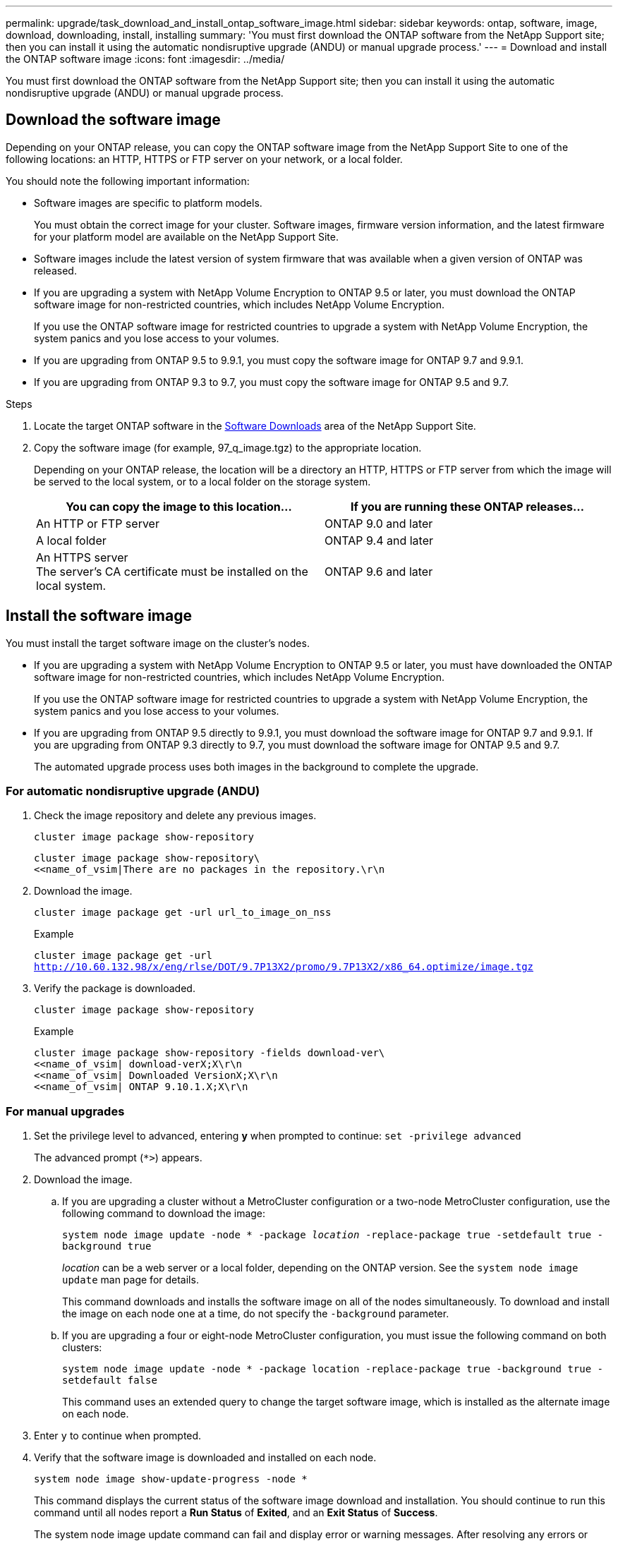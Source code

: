 ---
permalink: upgrade/task_download_and_install_ontap_software_image.html
sidebar: sidebar
keywords: ontap, software, image, download, downloading, install, installing
summary: 'You must first download the ONTAP software from the NetApp Support site; then you can install it using the automatic nondisruptive upgrade (ANDU) or manual upgrade process.'
---
= Download and install the ONTAP software image
:icons: font
:imagesdir: ../media/

[.lead]

You must first download the ONTAP software from the NetApp Support site; then you can install it using the automatic nondisruptive upgrade (ANDU) or manual upgrade process.

== Download the software image

Depending on your ONTAP release, you can copy the ONTAP software image from the NetApp Support Site to one of the following locations: an HTTP, HTTPS or FTP server on your network, or a local folder.

You should note the following important information:

* Software images are specific to platform models.
+
You must obtain the correct image for your cluster. Software images, firmware version information, and the latest firmware for your platform model are available on the NetApp Support Site.

* Software images include the latest version of system firmware that was available when a given version of ONTAP was released.
* If you are upgrading a system with NetApp Volume Encryption to ONTAP 9.5 or later, you must download the ONTAP software image for non-restricted countries, which includes NetApp Volume Encryption.
+
If you use the ONTAP software image for restricted countries to upgrade a system with NetApp Volume Encryption, the system panics and you lose access to your volumes.

* If you are upgrading from ONTAP 9.5 to 9.9.1, you must copy the software image for ONTAP 9.7 and 9.9.1.

* If you are upgrading from ONTAP 9.3 to 9.7, you must copy the software image for ONTAP 9.5 and 9.7.

.Steps

. Locate the target ONTAP software in the link:http://mysupport.netapp.com/NOW/cgi-bin/software[Software Downloads] area of the NetApp Support Site.

. Copy the software image (for example, 97_q_image.tgz) to the appropriate location.
+
Depending on your ONTAP release, the location will be a directory an HTTP, HTTPS or FTP server from which the image will be served to the local system, or to a local folder on the storage system.
+
[cols=2,options="header"]
|===
| You can copy the image to this location... | If you are running these ONTAP releases...
| An HTTP or FTP server | ONTAP 9.0 and later
| A local folder | ONTAP 9.4 and later
| An HTTPS server +
The server's CA certificate must be installed on the local system. | ONTAP 9.6 and later

|===

== Install the software image

You must install the target software image on the cluster's nodes.

* If you are upgrading a system with NetApp Volume Encryption to ONTAP 9.5 or later, you must have downloaded the ONTAP software image for non-restricted countries, which includes NetApp Volume Encryption.
+
If you use the ONTAP software image for restricted countries to upgrade a system with NetApp Volume Encryption, the system panics and you lose access to your volumes.

* If you are upgrading from ONTAP 9.5 directly to 9.9.1, you must download the software image for ONTAP 9.7 and 9.9.1.  If you are upgrading from ONTAP 9.3 directly to 9.7, you must download the software image for ONTAP 9.5 and 9.7.
+
The automated upgrade process uses both images in the background to complete the upgrade.

=== For automatic nondisruptive upgrade (ANDU)

. Check the image repository and delete any previous images.
+
`cluster image package show-repository`
+
----
cluster image package show-repository\
<<name_of_vsim|There are no packages in the repository.\r\n
----

. Download the image.
+
`cluster image package get -url url_to_image_on_nss`
+
.Example
+
`cluster image package get -url http://10.60.132.98/x/eng/rlse/DOT/9.7P13X2/promo/9.7P13X2/x86_64.optimize/image.tgz`

. Verify the package is downloaded.
+
`cluster image package show-repository`
+
.Example
+
----
cluster image package show-repository -fields download-ver\
<<name_of_vsim| download-verX;X\r\n
<<name_of_vsim| Downloaded VersionX;X\r\n
<<name_of_vsim| ONTAP 9.10.1.X;X\r\n
----

=== For manual upgrades

. Set the privilege level to advanced, entering *y* when prompted to continue: `set -privilege advanced`
+
The advanced prompt (`*>`) appears.

. Download the image.

.. If you are upgrading a cluster without a MetroCluster configuration or a two-node MetroCluster configuration, use the following command to download the image:
+
`system node image update -node * -package _location_ -replace-package true -setdefault true -background true`
+
_location_ can be a web server or a local folder, depending on the ONTAP version. See the `system node image update` man page for details.
+
This command downloads and installs the software image on all of the nodes simultaneously. To download and install the image on each node one at a time, do not specify the `-background` parameter.

.. If you are upgrading a four or eight-node MetroCluster configuration, you must issue the following command on both clusters:
+
`system node image update -node * -package location -replace-package true -background true -setdefault false`
+
This command uses an extended query to change the target software image, which is installed as the alternate image on each node.

. Enter `y` to continue when prompted.
. Verify that the software image is downloaded and installed on each node.
+
`system node image show-update-progress -node *`
+
This command displays the current status of the software image download and installation. You should continue to run this command until all nodes report a *Run Status* of *Exited*, and an *Exit Status* of *Success*.
+
The system node image update command can fail and display error or warning messages. After resolving any errors or warnings, you can run the command again.
+
This example shows a two-node cluster in which the software image is downloaded and installed successfully on both nodes:
+
----
cluster1::*> system node image show-update-progress -node *
There is no update/install in progress
Status of most recent operation:
        Run Status:     Exited
        Exit Status:    Success
        Phase:          Run Script
        Exit Message:   After a clean shutdown, image2 will be set as the default boot image on node0.
There is no update/install in progress
Status of most recent operation:
        Run Status:     Exited
        Exit Status:    Success
        Phase:          Run Script
        Exit Message:   After a clean shutdown, image2 will be set as the default boot image on node1.
2 entries were acted on.
----

// 2022-01-17, ontap-issue-189
